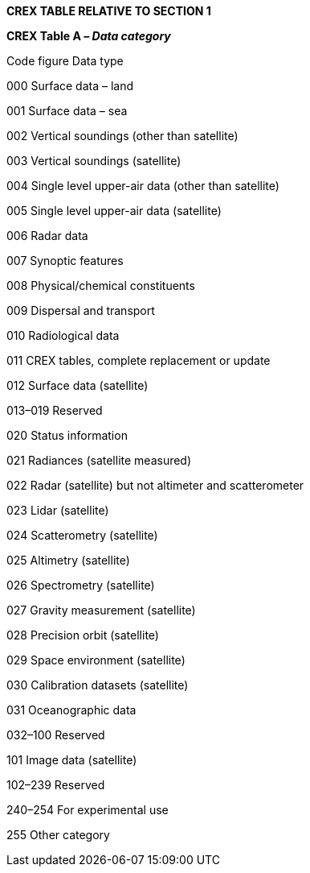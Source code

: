 *CREX TABLE RELATIVE TO SECTION 1*

*CREX Table A _– Data category_*

Code figure Data type

000 Surface data – land

001 Surface data – sea

002 Vertical soundings (other than satellite)

003 Vertical soundings (satellite)

004 Single level upper-air data (other than satellite)

005 Single level upper-air data (satellite)

006 Radar data

007 Synoptic features

008 Physical/chemical constituents

009 Dispersal and transport

010 Radiological data

011 CREX tables, complete replacement or update

012 Surface data (satellite)

013–019 Reserved

020 Status information

021 Radiances (satellite measured)

022 Radar (satellite) but not altimeter and scatterometer

023 Lidar (satellite)

024 Scatterometry (satellite)

025 Altimetry (satellite)

026 Spectrometry (satellite)

027 Gravity measurement (satellite)

028 Precision orbit (satellite)

029 Space environment (satellite)

030 Calibration datasets (satellite)

031 Oceanographic data

032–100 Reserved

101 Image data (satellite)

102–239 Reserved

240–254 For experimental use

255 Other category

____________
